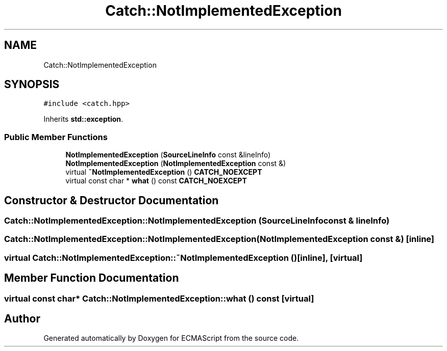 .TH "Catch::NotImplementedException" 3 "Wed Jun 14 2017" "ECMAScript" \" -*- nroff -*-
.ad l
.nh
.SH NAME
Catch::NotImplementedException
.SH SYNOPSIS
.br
.PP
.PP
\fC#include <catch\&.hpp>\fP
.PP
Inherits \fBstd::exception\fP\&.
.SS "Public Member Functions"

.in +1c
.ti -1c
.RI "\fBNotImplementedException\fP (\fBSourceLineInfo\fP const &lineInfo)"
.br
.ti -1c
.RI "\fBNotImplementedException\fP (\fBNotImplementedException\fP const &)"
.br
.ti -1c
.RI "virtual \fB~NotImplementedException\fP () \fBCATCH_NOEXCEPT\fP"
.br
.ti -1c
.RI "virtual const char * \fBwhat\fP () const \fBCATCH_NOEXCEPT\fP"
.br
.in -1c
.SH "Constructor & Destructor Documentation"
.PP 
.SS "Catch::NotImplementedException::NotImplementedException (\fBSourceLineInfo\fP const & lineInfo)"

.SS "Catch::NotImplementedException::NotImplementedException (\fBNotImplementedException\fP const &)\fC [inline]\fP"

.SS "virtual Catch::NotImplementedException::~NotImplementedException ()\fC [inline]\fP, \fC [virtual]\fP"

.SH "Member Function Documentation"
.PP 
.SS "virtual const char* Catch::NotImplementedException::what () const\fC [virtual]\fP"


.SH "Author"
.PP 
Generated automatically by Doxygen for ECMAScript from the source code\&.
